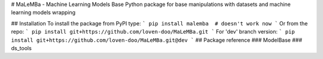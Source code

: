 # MaLeMBa - Machine Learning Models Base
Python package for base manipulations with datasets and machine learning models wrapping

## Installation
To install the package from PyPI type:
```
pip install malemba  # doesn't work now
```
Or from the repo:
```
pip install git+https://github.com/loven-doo/MaLeMBa.git
```
For 'dev' branch version:
```
pip install git+https://github.com/loven-doo/MaLeMBa.git@dev
```
## Package reference
### ModelBase
### ds_tools



